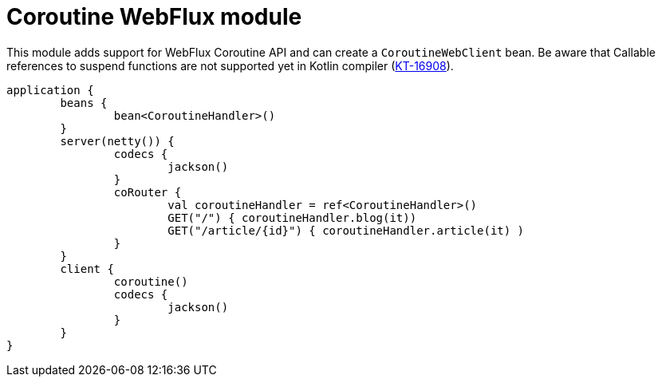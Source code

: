 = Coroutine WebFlux module

This module adds support for WebFlux Coroutine API and can create a `CoroutineWebClient` bean. Be aware that Callable references to suspend functions are not supported yet in Kotlin compiler (https://youtrack.jetbrains.com/issue/KT-16908[KT-16908]).

```kotlin
application {
	beans {
		bean<CoroutineHandler>()
	}
	server(netty()) {
		codecs {
			jackson()
		}
		coRouter {
			val coroutineHandler = ref<CoroutineHandler>()
			GET("/") { coroutineHandler.blog(it))
			GET("/article/{id}") { coroutineHandler.article(it) )
		}
	}
	client {
		coroutine()
		codecs {
			jackson()
		}
	}
}
```

